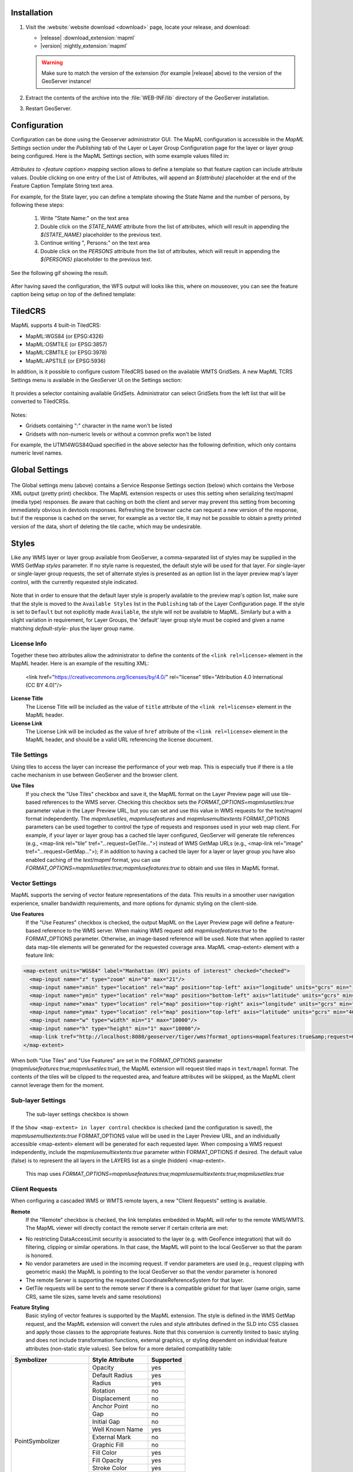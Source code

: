.. _mapml_installation:

Installation
--------------------

#. Visit the :website:`website download <download>` page, locate your release, and download:

   * |release| :download_extension:`mapml`
   * |version| :nightly_extension:`mapml`
   
   .. warning:: Make sure to match the version of the extension (for example |release| above) to the version of the GeoServer instance!

#. Extract the contents of the archive into the :file:`WEB-INF/lib` directory of the GeoServer installation.

#. Restart GeoServer.

Configuration
-------------

Configuration can be done using the Geoserver administrator GUI. The MapML configuration is accessible in the *MapML Settings* section under the *Publishing* tab of the Layer or Layer Group Configuration page for the layer or layer group being configured. Here is the MapML Settings section, with some example values filled in:

.. figure:: images/mapml_config_ui.png

*Attributes to <feature caption> mapping* section allows to define a template so that feature caption can include attribute values.
Double clicking on one entry of the List of Attributes, will append an *${attribute}* placeholder at the end of the Feature Caption Template String text area.

For example, for the State layer, you can define a template showing the State Name and the number of persons,
by following these steps:

  #. Write "State Name:" on the text area
  #. Double click on the *STATE_NAME* attribute from the list of attributes, which will result in appending the *${STATE_NAME}* placeholder to the previous text.
  #. Continue writing ", Persons:" on the text area
  #. Double click on the *PERSONS* attribute from the list of attributes, which will result in appending the *${PERSONS}* placeholder to the previous text.

See the following gif showing the result.

.. figure:: images/mapml_feature_caption.gif

After having saved the configuration, the WFS output will looks like this, where on mouseover, you can see the feature caption being setup on top of the defined template:

.. figure:: images/mapml_feature_captions_wfs.png


TiledCRS
--------
MapML supports 4 built-in TiledCRS:

- MapML:WGS84 (or EPSG:4326)
- MapML:OSMTILE (or EPSG:3857)
- MapML:CBMTILE (or EPSG:3978)
- MapML:APSTILE (or EPSG:5936)

In addition, is it possible to configure custom TiledCRS based on the available WMTS GridSets.
A new MapML TCRS Settings menu is available in the GeoServer UI on the Settings section:

.. figure:: images/mapml_tcrs_menu.png


It provides a selector containing available GridSets. Administrator can select GridSets from the left list that will be converted to TiledCRSs.


.. figure:: images/mapml_tcrs_selector.png


Notes:

- Gridsets containing ":" character in the name won't be listed
- Gridsets with non-numeric levels or without a common prefix won't be listed


For example, the UTM14WGS84Quad specified in the above selector has the following definition, which only contains numeric level names.

.. figure:: images/mapml_utm_gridset.png

Global Settings
---------------

.. figure:: images/mapml_global_menu.png

The Global settings menu (above) contains a Service Response Settings section (below) which contains the Verbose XML output (pretty print) checkbox. The MapML extension respects or uses this setting when serializing text/mapml (media type) responses.  Be aware that caching on both the client and server may prevent this setting from becoming immediately obvious in devtools responses. Refreshing the browser cache can request a new version of the response, but if the response is cached on the server, for example as a vector tile, it may not be possible to obtain a pretty printed version of the data, short of deleting the tile cache, which may be undesirable.

.. figure:: images/mapml_global_verbose_output.png

Styles
------

Like any WMS layer or layer group available from GeoServer, a comma-separated list of styles may be supplied in the WMS GetMap `styles` parameter.  If no style name is requested, the default style will be used for that layer.  For single-layer or single-layer group requests, the set of alternate styles is presented as an option list in the layer preview map's layer control, with the currently requested style indicated.

.. figure:: images/mapml_preview_multiple_styles_menu.png

Note that in order to ensure that the default layer style is properly available to the preview map's option list, make sure that the style is moved to the ``Available Styles`` list in the ``Publishing`` tab of the Layer Configuration page.  If the style is set to ``Default`` but not explicitly made ``Available``, the style will not be available to MapML.  Similarly but a with a slight variation in requirement, for Layer Groups, the 'default' layer group style must be copied and given a name matching `default-style-` plus the layer group name.

License Info
^^^^^^^^^^^^

Together these two attributes allow the administrator to define the contents of the ``<link rel=license>`` element in the MapML header. Here is an example of the resulting XML:

  <link href="https://creativecommons.org/licenses/by/4.0/" rel="license" title="Attribution 4.0 International (CC BY 4.0)"/>

**License Title**
  The License Title will be included as the value of ``title`` attribute of the ``<link rel=license>`` element in the MapML header.

**License Link**
  The License Link will be included as the value of ``href`` attribute of the ``<link rel=license>`` element in the MapML header, and should be a valid URL referencing the license document.


Tile Settings
^^^^^^^^^^^^^

Using tiles to access the layer can increase the performance of your web map. This is especially true if there is a tile cache mechanism in use between GeoServer and the browser client.

**Use Tiles**
  If you check the "Use Tiles" checkbox and save it, the MapML format on the Layer Preview page will use tile-based references to the WMS server. Checking this checkbox sets the `FORMAT_OPTIONS=mapmlusetiles:true` parameter value in the Layer Preview URL, but you can set and use this value in WMS requests for the text/mapml format independently. The `mapmlusetiles`, `mapmlusefeatures` and `mapmlusemultiextents` FORMAT_OPTIONS parameters can be used together to control the type of requests and responses used in your web map client. For example, if your layer or layer group has a cached tile layer configured, GeoServer will generate tile references (e.g., <map-link rel="tile" tref="...request=GetTile...">) instead of WMS GetMap URLs (e.g., <map-link rel="image" tref="...request=GetMap...">); if in addition to having a cached tile layer for a layer or layer group you have also enabled caching of the `text/mapml` format, you can use `FORMAT_OPTIONS=mapmlusetiles:true;mapmlusefeatures:true` to obtain and use tiles in MapML format.

Vector Settings
^^^^^^^^^^^^^^^

MapML supports the serving of vector feature representations of the data.  This results in a smoother user navigation experience, smaller bandwidth requirements, and more options for dynamic styling on the client-side.

**Use Features**
  If the "Use Features" checkbox is checked, the output MapML on the Layer Preview page will define a feature-based reference to the WMS server. When making WMS request add `mapmlusefeatures:true` to the FORMAT_OPTIONS parameter.  Otherwise, an image-based reference will be used.  Note that when applied to raster data map-tile elements will be generated for the requested coverage area.  MapML <map-extent> element with a feature link:

.. code-block:: html

    <map-extent units="WGS84" label="Manhattan (NY) points of interest" checked="checked">
      <map-input name="z" type="zoom" min="0" max="21"/>
      <map-input name="xmin" type="location" rel="map" position="top-left" axis="longitude" units="gcrs" min="-74.0118315772888" max="-74.00153046439813"/>
      <map-input name="ymin" type="location" rel="map" position="bottom-left" axis="latitude" units="gcrs" min="40.70754683896324" max="40.719885123828675"/>
      <map-input name="xmax" type="location" rel="map" position="top-right" axis="longitude" units="gcrs" min="-74.0118315772888" max="-74.00153046439813"/>
      <map-input name="ymax" type="location" rel="map" position="top-left" axis="latitude" units="gcrs" min="40.70754683896324" max="40.719885123828675"/>
      <map-input name="w" type="width" min="1" max="10000"/>
      <map-input name="h" type="height" min="1" max="10000"/>
      <map-link tref="http://localhost:8080/geoserver/tiger/wms?format_options=mapmlfeatures:true&amp;request=GetMap&amp;crs=MapML:WGS84&amp;bbox={xmin},{ymin},{xmax},{ymax}&amp;format=text/mapml&amp;language=en&amp;version=1.3.0&amp;transparent=true&amp;service=WMS&amp;layers=poi&amp;width={w}&amp;styles=&amp;height={h}" rel="features"/>
    </map-extent>

When both "Use Tiles" and "Use Features" are set in the FORMAT_OPTIONS parameter (`mapmlusefeatures:true;mapmlusetiles:true`), the MapML extension will request tiled maps in ``text/mapml`` format.
The contents of the tiles will be clipped to the requested area, and feature attributes will be skiipped, as the MapML client cannot leverage them for the moment.

Sub-layer Settings
^^^^^^^^^^^^^^^^^^

.. figure:: images/mapml_sub_layer_settings.png
    :width: 50%

    The sub-layer settings checkbox is shown

If the ``Show <map-extent> in layer control`` checkbox is checked (and the configuration is saved), the `mapmlusemultiextents:true` FORMAT_OPTIONS value will be used in the Layer Preview URL, and an individually accessible <map-extent> element will be generated for each requested layer.  When composing a WMS request independently, include the `mapmlusemultiextents:true` parameter within FORMAT_OPTIONS if desired.  The default value (false) is to represent the all layers in the LAYERS list as a single (hidden) <map-extent>.

.. figure:: images/mapml_wms_multi_extent.png
   :width: 75%

   This map uses `FORMAT_OPTIONS=mapmlusefeatures:true;mapmlusemultiextents:true;mapmlusetiles:true`

Client Requests
^^^^^^^^^^^^^^^

When configuring a cascaded WMS or WMTS remote layers, a new "Client Requests" setting is available.

**Remote**
  If the "Remote" checkbox is checked, the link templates embedded in MapML will refer to the remote WMS/WMTS.
  The MapML viewer will directly contact the remote server if certain criteria are met:

- No restricting DataAccessLimit security is associated to the layer (e.g. with GeoFence integration) that will do filtering, clipping or similar operations. In that case, the MapML will point to the local GeoServer so that the param is honored.
- No vendor parameters are used in the incoming request. If vendor parameters are used (e.g., request clipping with geometric mask) the MapML is pointing to the local GeoServer so that the vendor parameter is honored
- The remote Server is supporting the requested CoordinateReferenceSystem for that layer.
- GetTile requests will be sent to the remote server if there is a compatible gridset for that layer (same origin, same CRS, same tile sizes, same levels and same resolutions)

**Feature Styling**
  Basic styling of vector features is supported by the MapML extension.  The style is defined in the WMS GetMap request, and the MapML extension will convert the rules and style attributes defined in the SLD into CSS classes and apply those classes to the appropriate features.  Note that this conversion is currently limited to basic styling and does not include transformation functions, external graphics, or styling dependent on individual feature attributes (non-static style values).  See below for a more detailed compatibility table: 

+------------------+-------------------+-----------+
| Symbolizer       | Style Attribute   | Supported |
+==================+===================+===========+
| PointSymbolizer  | Opacity           | yes       |
|                  +-------------------+-----------+
|                  | Default Radius    | yes       |
|                  +-------------------+-----------+
|                  | Radius            | yes       |
|                  +-------------------+-----------+
|                  | Rotation          | no        |
|                  +-------------------+-----------+
|                  | Displacement      | no        |
|                  +-------------------+-----------+
|                  | Anchor Point      | no        |
|                  +-------------------+-----------+
|                  | Gap               | no        |
|                  +-------------------+-----------+
|                  | Initial Gap       | no        |
|                  +-------------------+-----------+
|                  | Well Known Name   | yes       |
|                  +-------------------+-----------+
|                  | External Mark     | no        |
|                  +-------------------+-----------+
|                  | Graphic Fill      | no        |
|                  +-------------------+-----------+
|                  | Fill Color        | yes       |
|                  +-------------------+-----------+
|                  | Fill Opacity      | yes       |
|                  +-------------------+-----------+
|                  | Stroke Color      | yes       |
|                  +-------------------+-----------+
|                  | Stroke Opacity    | yes       |
|                  +-------------------+-----------+
|                  | Stroke Width      | yes       |
|                  +-------------------+-----------+
|                  | Stroke Linecap    | yes       |
|                  +-------------------+-----------+
|                  | Stroke Dash Array | yes       |
|                  +-------------------+-----------+
|                  | Stroke Dash Offset| yes       |
|                  +-------------------+-----------+
|                  | Stroke Line Join  | no        |
+------------------+-------------------+-----------+
| LineSymbolizer   | Stroke Linecap    | yes       |
|                  +-------------------+-----------+
|                  | Stroke Dash Array | yes       |
|                  +-------------------+-----------+
|                  | Stroke Dash Offset| yes       |
|                  +-------------------+-----------+
|                  | Stroke Line Join  | no        |
+------------------+-------------------+-----------+
| PolygonSymbolizer| Displacement      | no        |
|                  +-------------------+-----------+
|                  | Perpendicular Offs| no        |
|                  +-------------------+-----------+
|                  | Graphic Fill      | no        |
|                  +-------------------+-----------+
|                  | Fill Color        | yes       |
|                  +-------------------+-----------+
|                  | Fill Opacity      | yes       |
|                  +-------------------+-----------+
|                  | Stroke Color      | yes       |
|                  +-------------------+-----------+
|                  | Stroke Opacity    | yes       |
|                  +-------------------+-----------+
|                  | Stroke Width      | yes       |
|                  +-------------------+-----------+
|                  | Stroke Linecap    | yes       |
|                  +-------------------+-----------+
|                  | Stroke Dash Array | yes       |
|                  +-------------------+-----------+
|                  | Stroke Dash Offset| yes       |
|                  +-------------------+-----------+
|                  | Stroke Line Join  | no        |
+------------------+-------------------+-----------+
| TextSymbolizer   | ALL               | no        |
+------------------+-------------------+-----------+
| RasterSymbolizer | ALL               | no        |
+------------------+-------------------+-----------+
| Transformation   | ALL               | no        |
| Functions        |                   |           |
+------------------+-------------------+-----------+
| Zoom             | ALL               | yes       |
| Denominators     |                   |           |
+------------------+-------------------+-----------+


WMS GetMap considerations
^^^^^^^^^^^^^^^^^^^^^^^^^

By default, each layer/style pair that is requested via the GetMap parameters is composed into a single <map-extent>...<map-link tref="...">...</map-extent> structure as exemplified above.  

If the FORMAT_OPTION parameter of the WMS request is configured with `mapmlusemultiextents:true`, a request for multiple layers or layer groups in MapML format on the Layer Preview page will result in the serialization of a MapML document containing multiple <map-extent> elements.  Each layer/style pair is represented by a <map-extent> element in the response.  The <map-extent> elements are represented in the client viewer layer control settings as sub-layers, which turn on and off independently of each other, but which are controlled by the parent <map-layer> element's state (checked / unchecked, opacity etc) (right-click or Shift+F10 to obtain context menus):

.. figure:: images/mapml_wms_multi_extent.png

Tile Caching
^^^^^^^^^^^^

In the Tile Caching tab panel of the Edit Layer or Edit Layer Group page, at the bottom of the page you will see the table of GridSets that are assigned to the layer or layer group.  

The values ``WGS84`` and ``OSMTILE`` are equivalent to the EPSG:4326 and EPSG:900913 built in GeoWebCache GridSets. 
However, for the MapML module to recognize these GridSets, you must select and use the MapML names.   For new layers or layer groups, or newly created grid subsets for a layer or layer group, the MapML values are selected by default.  For existing layers that you wish to enable the use of cached tile references by the MapML service, you will have to select and add those values you wish to support from the dropdown of available GridSets.  The set of recognized values for MapML is ``WGS84`` (equivalent to EPSG:4326), ``OSMTILE`` (equivalent to EPSG:900913), ``CBMTILE`` (Canada Base Map) and ``APSTILE`` (Alaska Polar Stereographic).

The MapML client will normally request image tiles against WMTS, but if configured to use feature output,
it will try to use tiles in ``text/mapml`` format, which should be configured as a cacheable format
in order to enable WMTS requests.

.. figure:: images/mapml_tile_caching_panel_ui.png

In order to properly pass the proper multi-extent, tiling, and feature parameters to the tiling WMS requests used to populate the cache, a FORMAT_OPTIONS parameter filter (see :ref:`gwc_webadmin_layers`) must be created with appropriate default values and a regular expression that matches the MapML requests.  

The Default Value entry should look like this::

    mapmlusemultiextents:true;mapmlusefeatures:false;mapmlusetiles:true

Here is an example regular expression that matches the MapML FORMAT_OPTIONS parameters in any order::

    (?i)\\b(mapmlusemultiextents|mapmlusefeatures|mapmlusetiles):\\s*(true|false)\\b(?:\\s*;\\s*(?i)\\b(mapmlusemultiextents|mapmlusefeatures|mapmlusetiles):\\s*(true|false)\\b)*(?:\\s*;\\s*(?i)\\b(mapmlusemultiextents|mapmlusefeatures|mapmlusetiles):\\s*(true|false)\\b)*

.. figure:: images/mapml_tile_filter.png

Starting with version 2.26.x of GeoServer, Sharding support and related configuration has been removed

Dimension Config
^^^^^^^^^^^^^^^^

**Dimension**
  The selected dimension (if any) is advertised in the mapml as an input with the appropriate value options or ranges, as configured in the *Dimension* tab of the Layer Configuration page. Only dimensions enabled in the *Dimension* tab are available as options.

Attribute to <featurecaption> mapping
^^^^^^^^^^^^^^^^^^^^^^^^^^^^^^^^^^^^^

**List of attributes**
The list allows you to read the names of the layer attributes, it doesn't really do more than that. 

**Feature Caption Template String**

To cause an attribute to be serialized in MapML vector content as the <featurecaption> element value,
you must enter its name as a ${placeholder} in the text box immediately below the attributes list. You can also add (a small amount of) plain text that will be 
copied verbatim into the <featurecaption> content.  <featurecaption> is used as the accessible name of features by screen reader software, which will often 
read out this value without the user having to expand a popup; in other words, it will be used as a visual and audible tooltip when the 
feature is focused.


MapML Resources
---------------

MapML resources will be available for any published WMS layers by making a GetMap request with the WMS output format to ``format=text/mapml``.  See :ref:`WMS` for further WMS details, :ref:`wms_getmap` for GetMap details, and :ref:`wms_output_formats` for output format reference information.
  
**SRS/CRS**

Note that the WMS SRS or CRS must be one of the built-in projections supported by MapML or one of the TCRS configured through the dedicated section. Built-in MapML CRS are:

- MapML:WGS84 (or EPSG:4326)
- MapML:OSMTILE (or EPSG:3857)
- MapML:CBMTILE (or EPSG:3978)
- MapML:APSTILE (or EPSG:5936)

The equivalent EPSG codes are provided for reference, but the MapML names are recommended, as they
imply not only a coordinate refefence system, but also a tile grid and a set of zoom levels (Tiled CRS), 
that the MapML client will use when operating in tiled mode. When using tiles, it's also recommended
to set up tile caching for the same-named gridsets.

If the native SRS of a layer is not a match for the MapML ones, remember to configure the projection
policy to "reproject native to declare". You might have to save and reload the layer configuration
in order to re-compute the native bounds correctly.

If the SRS or CRS is not one of the above, the GetMap request will fail with an ``InvalidParameterValue`` exception.
The main "MapML" link in the preview page generates a HTML client able to consume MapML resources.
The link is generated so that it always work, if the CRS configured for the layer is not supported, it will automatically fall back on MapML:WGS84.


**MapML Output Format**

The output image format for the MapML resource should be specified using the format_options parameter with a key called ``mapml-wms-format``.  If provided, the provided mime type must be a valid WMS format specifier. If not provided, it defaults to ``image/png``.   

Example::

    http://localhost:8080/geoserver/tiger/wms?service=WMS&version=1.1.0&request=GetMap&layers=tiger:giant_polygon&bbox=-180.0,-90.0,180.0,90.0&width=768&height=384&srs=EPSG:4326&styles=&format=text/mapml&format_options=mapml-wms-format:image/jpeg

MapML Visualization
-------------------

With the MapML Extension module installed, the GeoServer Layer Preview page is modified to add a WMS GetMap link to the MapML resources for each layer or layer group.  The MapML link in the Layer Preview table is generated by the MapML extension to an HTML Web map page that is created on the fly which refers to the GeoServer resource:

.. figure:: images/mapml_preview_ui.png

You can add layers to the map as you like, by dragging the URL bar value generated by the Layer Preview WMS formats dropdown menu selection of "MapML" as shown below, and dropping it onto another layer's MapML preview:

.. figure:: images/mapml_wms_format_dropdown.png

If all goes well, you should see the layers stacked on the map and in the layer control.

MapML visualization is supported by the MapML.js project. The MapML viewer is built into the GeoServer layer and layer group preview facility.  You can find out more about MapML.js at the project `website <https://maps4html.org/web-map-doc/>`. Here is a simple, self-contained example of an HTML page that uses the <mapml-viewer> and <map-layer> elements: 

.. code-block:: html

    <!DOCTYPE html>
    <html lang="en">
      <head>
        <meta charset="utf-8" >
        <title>MapML Test Map</title>
        <meta name="viewport" content="width=device-width, initial-scale=1">
        <script type="module" src="http://localhost:8080/geoserver/mapml/viewer/widget/mapml-viewer.js"></script>
        <style>
          html, body { height: 100%; }
          * { margin: 0; padding: 0; }
          mapml-viewer:defined { max-width: 100%; width: 100%; height: 100%; }
          mapml-viewer:not(:defined) > * { display: none; } map-layer { display: none; }
        </style>
      </head>
      <body>
        <mapml-viewer projection="osmtile" zoom="2" lat="61.209125" lon="-90.850837" controls>
          <map-layer label="US States" src="http://localhost:8080/geoserver/mapml/topp:states/osmtile?style=population" checked></map-layer>
        </mapml-viewer>
      </body>
    </html>
    
In the above example, the place-holders ``topp:states``, ``localhost:8080``, ``osmtile``, and ``population`` would need to be replaced with the appropriate values, and/or the ``style`` parameter could be removed entirely from the URL if not needed.  You may also like to "View Source" on the preview page to see what the markup looks like for any layer.  This code can be copied and pasted without harm, and you should try it and see what works and what the limitations are.  For further information about MapML, and the Maps for HTML Community Group, please visit http://maps4html.org.

In addition the MapML viewer is also available as output of a WFS GetFeature request. Select the ``text/html; subtype=mapml`` from the dropdown as shown below:

.. figure:: images/mapml_wfs_format_dropdown.png



.. warning:: Note that the MapML WFS output will automatically set a default max feature limit. Removing that limit can lead to browser issues.
